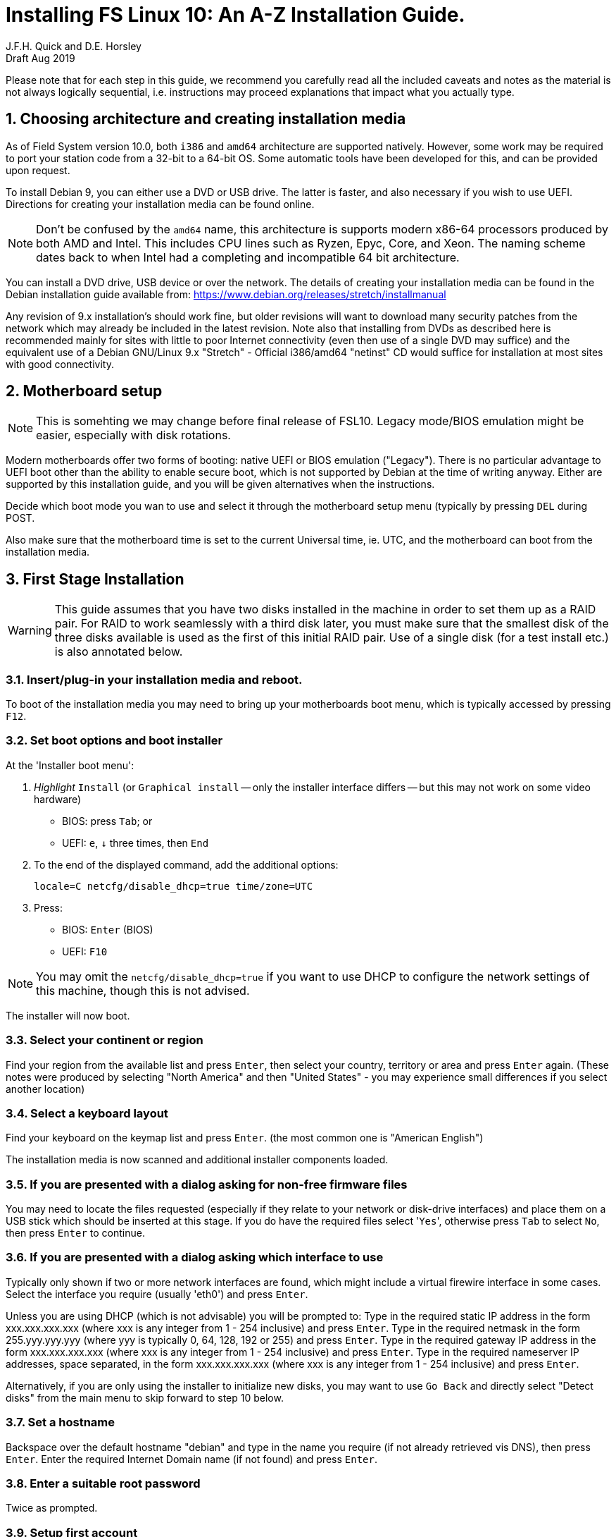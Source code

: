 = Installing FS Linux 10: An A-Z Installation Guide.
J.F.H. Quick and D.E. Horsley 
Draft Aug 2019

:sectnums:
:experimental:
:downarrow: &darr;

Please note that for each step in this guide, we recommend you carefully read all
the included caveats and notes as the material is not always logically
sequential, i.e. instructions may proceed explanations that impact what you
actually type.


== Choosing architecture and creating installation media

As of Field System version 10.0, both `i386` and `amd64` architecture are
supported natively. However, some work may be required to port your station code
from a 32-bit to a 64-bit OS. Some automatic tools have been developed for this,
and can be provided upon request.

To install Debian 9, you can either use a DVD or USB drive. The latter is
faster, and also necessary if you wish to use UEFI. Directions for creating your
installation media can be found online. 

NOTE: Don't be confused by the `amd64` name, this architecture is supports
modern x86-64 processors produced by both AMD and Intel. This includes CPU lines
such as Ryzen, Epyc, Core, and Xeon. The naming scheme dates back to when Intel
had a completing and incompatible 64 bit architecture.

You can install a DVD drive, USB device or over the network. The details of
creating your installation media can be found in the Debian installation
guide available from: https://www.debian.org/releases/stretch/installmanual

Any revision of 9.x installation's should work fine, but older revisions
will want to download many security patches from the network which may
already be included in the latest revision. Note also that installing from
DVDs as described here is recommended mainly for sites with little to poor
Internet connectivity (even then use of a single DVD may suffice) and the
equivalent use of a Debian GNU/Linux 9.x "Stretch" - Official i386/amd64
"netinst" CD would suffice for installation at most sites with good
connectivity.

== Motherboard setup

// TODO: perhaps we need some general advice on setting motherboards
//
NOTE: This is somehting we may change before final release of FSL10. Legacy mode/BIOS emulation might be easier,
especially with disk rotations.

Modern motherboards offer two forms of booting: native UEFI or BIOS emulation ("Legacy"). There is no
particular advantage to UEFI boot other than the ability to enable secure boot, which is not supported by
Debian at the time of writing anyway. Either are supported by this installation guide, and you will be
given alternatives when the instructions.

Decide which boot mode you wan to use and select it through the motherboard setup menu (typically by
pressing kbd:[DEL] during POST.

Also make sure that the motherboard time is set to the current Universal time, ie.
UTC, and the motherboard can boot from the installation media.


== First Stage Installation

WARNING: This guide assumes that you have two disks installed in the machine
in order to set them up as a RAID pair. For RAID to work seamlessly with a
third disk later, you must make sure that the smallest disk of the three
disks available is used as the first of this initial RAID pair. Use of a
single disk (for a test install etc.) is also annotated below.

=== Insert/plug-in your installation media and reboot.

To boot of the installation media you may need to bring up your motherboards boot menu, which is typically
accessed by pressing kbd:[F12].


=== Set boot options and boot installer

At the 'Installer boot menu':

. _Highlight_ `Install` (or `Graphical install` -- only the installer
  interface differs -- but this may not work on some video hardware)
    * BIOS: press kbd:[Tab]; or
    * UEFI: kbd:[e], kbd:[{downarrow}] three times, then kbd:[End]
. To the end of the displayed command, add the additional options:

   locale=C netcfg/disable_dhcp=true time/zone=UTC

. Press:
    * BIOS: kbd:[Enter] (BIOS)
    * UEFI: kbd:[F10] 

// TODO: "locale=C" is begining to be a problem. Not having a UTF-8 locale set does cause
// some problems. Tmux for example is unhappy about this.

NOTE: You may omit the `netcfg/disable_dhcp=true` if you want to use DHCP to
configure the network settings of this machine, though this is not advised.

The installer will now boot.

=== Select your continent or region

Find your region from the available list and press kbd:[Enter],
then select your country, territory or area and press  kbd:[Enter] again.
(These notes were produced by selecting "North America" and then
"United States" - you may experience small differences if you select
another location)

=== Select a keyboard layout

Find your keyboard on the keymap list and press  kbd:[Enter].
(the most common one is "American English")

The installation media is now scanned and additional installer components loaded.

=== If you are presented with a dialog asking for non-free firmware files

You may need to locate the files requested (especially if they relate to
your network or disk-drive interfaces)  and place them on a USB stick which
should be inserted at this stage.  If you do have the required files select
'kbd:[Yes]', otherwise press kbd:[Tab] to select kbd:[No], then press
kbd:[Enter] to continue.

=== If you are presented with a dialog asking which interface to use 
Typically only shown if two or more network interfaces are
found, which might include a virtual firewire interface in some cases.
Select the interface you require (usually 'eth0') and press  kbd:[Enter].

====
Unless you are using DHCP (which is not advisable) you will be prompted to:
Type in the required static IP address in the form xxx.xxx.xxx.xxx (where
xxx is any integer from 1 - 254 inclusive) and press  kbd:[Enter].
Type in the required netmask in the form 255.yyy.yyy.yyy (where yyy is
typically 0, 64, 128, 192 or 255) and press  kbd:[Enter].
Type in the required gateway IP address in the form xxx.xxx.xxx.xxx (where
xxx is any integer from 1 - 254 inclusive) and press  kbd:[Enter].
Type in the required nameserver IP addresses, space separated, in the form
xxx.xxx.xxx.xxx (where xxx is any integer from 1 - 254 inclusive) and
press  kbd:[Enter].

Alternatively, if you are only using the installer to initialize new disks,
you may want to use kbd:[Go Back] and directly select "Detect disks" from the
main menu to skip forward to step 10 below.
====

=== Set a hostname
Backspace over the default hostname "debian" and type in the name
you require (if not already retrieved vis DNS), then press  kbd:[Enter].
Enter the required Internet Domain name (if not found) and press  kbd:[Enter].

=== Enter a suitable root password

Twice as prompted.

=== Setup first account

Enter "Desktop User" for the name of the new user
then press  kbd:[Enter]  to accept "desktop" as the username and enter a (real)
password twice as prompted.

=== Get network time

The installer now tries to set the time using NTP
If this is not possible at your site due to your firewall etc. you may need
to press kbd:[Enter] to cancel this process.

=== Setup partitions 

NOTE:
===
These notes assume you have disks larger than 2TB so that GPT will be the partition
format selected by the installer. They also assume you are using BIOS (also called
"legacy") boot method for your system for both installation and the final system. This
setting is found in your motherboard menu. If you wish to use UEFI boot, make sure you
use boot of your USB drive with UEFI and follow the alternative steps where given.
===

When prompted, select *Manual*

. Select first disk, something like `SCSI1 (0,0,0) (sda) - 4 TB ATA SATA HARDDISK`, and
preset kbd:[Enter]

. Installer may warn: *You have selected an entire device to partition…*. Select *Yes*

. Select the *FREE SPACE* under the first device

. Select *Create a new partition*

. Enter *1MB* in the size, then select *Beginning* of the disk.
** UEFI:  Enter *1GB* in the size, then select *Beginning* of the disk.

. Select *Use as* then select *Reserved BIOS boot area*
** UEFI: Select *Use as* then select *EFI System Partition (ESP)*

. Then *Done setting up the partition*.

. Next select the *FREE SPACE* and *Create a new partition* again.

. This time choose the whole amount of free space (the default).

. Select *Use as: physical volume for RAID*, then *Done setting up the partition*

. Apply the same to the second disk. 

. Select *Configure software RAID*, select *Yes* to write the changes
  to the disks.

. Select *Create MD device*, choose *RAID 1* and enter *2* as number
of devices and *0* as number of spare.

. Select the two raid partitions we just created, (these should be sda2 and sdb2)

. Select *Finish*.

. Back in partitioning, Select the space _under_ *RAID device #0*

. Select *use as* then select *Physical volume for LVM* then *Done setting up the partition*

. Now choose the 3rd option of the partition manager *Configure the Logical Volume Manager*.

. *Create volume group* enter *vg0* select the raid device *md0*.

. For each item in the following table of the following run *Create logical volume*, select *vg0* as
the volume group and assign. Those marked with "*" are optional for non-NASA stations
+
.Logical volumes
|=======================================
| Mount point    | LV label | Size

| /              | root     | 50 GB
| /boot          | boot     | 1 GB
| swap           | swap     | 4 GB
| /tmp           | tmp      | 4 GB
| /var           | var*    | 8 GB
| /var/log       | log*    | 4 GB
| /var/log/audit | audit*  | 500 MB
| /home          | home     | 4 GB
| /usr2          | usr2     | remaining space *less 50 GB*
|=======================================

. Then  *for each logical volume* except swap,:
    . Select the "free space" and press kbd:[Enter]
    . select *Use as ext4* and select the mount point as appropriate.

. Back in the partition screen, select *Finish* and write changes to the disks. For big disks, it may take some time to create the ext4 file systems.

. At *Install GRUB to Master Boot Record* select *yes* then select */dev/sda*
** UEFI: you will not be presented with this option


The Debian base system is now installed from the DVD in the drive.

=== Configure the package manager


// TODO: too many NOTES! 

NOTE: Scanning the additional DVDs (and obtaining copies of them in the
   first place) is entirely optional, and is only useful if you don't have a
   reliable network connection to a suitable Debian mirror and hence would
   prefer not to download packages you get from the DVD.
   + 
   If you start from a "netinst" CD image the installer now
   assumes you will install only from the network, and jumps straight to
   the "Choose your country..." part of the dialogue as detailed below.


NOTE: If you do want to use a mirror in future, it is better not to scan any
DVDs at this stage and to scan them later during Stage 2 using 'apt-cdrom'.

For each additional DVD you wish to scan, insert it in the drive, select
*Yes* and press  kbd:[Enter]  to perform the scan (which takes a while.)

(If you are using DVDs, and are prompted to insert another DVD, you
will need to use 'eject /dev/cdrom' from another virtual console to do this)

Select *No* and press  kbd:[Enter]  to continue once you are done.
If prompted, insert the Debian GNU/Linux 9.x "Stretch" - Official i386/amd64
Binary-1 DVD back into the DVD-ROM drive and press  kbd:[Enter].

WARNING: If you do scan additional DVDs, the following useful dialogue
which allows you to select a suitable network mirror from a country-based
list may be suppressed.

Select *Yes* and press  kbd:[Enter]  to use a network mirror (unless you
have inadequate Internet access - but then you must scan all DVDs.)
Choose your country from the list if available and press  kbd:[Enter].
(If your country is not available choose the country nearest to you in a
network connectivity sense.)
Select the fastest Debian mirror from those available.

TIP: The new `deb.debian.org` mirror is a good choice for most
sites as it uses DNS to find a local mirror.

Enter any necessary HTTP: proxy information (usually left blank.)

=== Do not participate in popularity-contest

Select *No* and press kbd:[Enter]  



=== Choose your packages

Select *SSH server* By pressing kbd:[Space] on it (unless you don't want it).  

TIP: If you have a small disks and are worried about space, then you can
also press kbd:[Space] on "Desktop Environment" to unselect it (which may
then change the dialogue presented below).

Finally press kbd:[Tab] to select *Continue* and then
kbd:[Enter]  to install the standard system.

The Debian standard system is now installed from the installation media plus any
updates from the network mirror and/or security.debian.org site if they can be
reached. This can take a while, up to one and half hours or more.

=== Install the GRUB bootloader

// FIXME: need a comment about UEFI here

When prompted, press kbd:[Enter] to install to the master boot record of the
primary disk.

=== Remove installation media 
The DVD from the DVD-ROM drive (it should be auto-ejected), or unplug the
USB drive and press  kbd:[Enter]  to reboot into the newly installed system.

TIP: It would generally be wise to disable booting from DVD-ROM and floppy ie. 
anything other than the hard drive, in the BIOS just in case someone
leaves something nasty in the machine's removable drives by mistake.


== Second Stage Installation:

You can now boot to your new OS.

=== Login as root 

Switch to Virtual Console 3, by pressing kbd:[Ctrl+Alt+F3].

Enter `root` and press kbd:[Enter], then enter the root password you set
earlier.

NOTE: Previous versions of Debian ran X11 on virtual console 7. As of
Debian 9, the desktop environment consoles are virtual console 1 and 2. 


TIP: If the login screen is painfully slow, you should disable Wayland in
GDM3. Edit `/etc/gdm3/daemon.conf` and uncomment the line `WaylandEnable=false`

=== Remove the dummy "Desktop User"

Unless you want another account that that is set up to use the default
desktop environment, delete "desktop" with:

   deluser --remove-home desktop

NOTE: If you do keep this account, you will not be able to run the FS from
it unless you add this account into the additional hardware access groups
such as is done for oper/prog by FSADAPT.

=== Setup HTTP Proxy for APT (Optional)
Should you wish to make APT use an HTTP proxy for downloads,
create the new file `/etc/apt/apt.conf.d/00proxies` using `vi` containing:

   ACQUIRE::http::Proxy "http://proxy.some.where:8080/"; 

to use a proxy `proxy.some.where` at port 8080 for example.

=== Edit /etc/apt/sources.list 

using "vi" and comment out all 'cdrom' entries
(unless you don't have a decent Internet connection and need to use DVDs,
whereupon the dialogue presented below may differ) and check you have the
equivalent of the following entries towards the top of the file, adding
in 'contrib' and/or 'non-free' as needed:

   deb http://ftp.us.debian.org/debian/ stretch main contrib non-free
   deb-src http://ftp.us.debian.org/debian/ stretch main contrib non-free

and likewise the equivalent of the following entries towards the bottom of
the file, again adding in 'contrib' and/or non-free as needed:

   deb http://ftp.us.debian.org/debian/ stretch-updates main contrib non-free
   deb-src http://ftp.us.debian.org/debian/ stretch-updates main contrib non-free

(where you can use any suitable mirror instead of "ftp.us.debian.org")

Also add `contrib` and/or `non-free` to the lines referring to the
security.debian.org mirror in the middle of the file.

IMPORTANT: you _MUST_ use "stretch" and _NOT_ "stable" for the distribution in
all these entries (but CD/DVD entries might use "unstable".)

=== Next tell APT to update its internal source list of packages using

TIP: Recent versions of Debian have the `apt` program, which gives a more
     user-friendly interface to the package manager than `apt-get`

   apt update 

NOTE: It is also possible to add additional DVDs at this stage using the
'apt-cdrom add' command 

=== Install the latest Linux kernel and matching headers for your architecture

(run 'cat /proc/version' to see what flavour you require):

   apt install linux-image-686-pae linux-headers-686-pae

(on Intel Pentium Pro/II/III/4M/D, Xeon, Core of Atom and AMD GeodeNX,
Athlon (K7), Duron, Opteron, Sempron, Turion or Phenon 32-bit processors,)
   
_OR_

   apt install linux-image-amd64 linux-headers-amd64

(on AMD64 or Intel EM64T 64-bit processors, also known as x86_64.)

pressing kbd:[Enter] to confirm the installation of +- 12 new packages.

NOTE: that if you are using DVDs, and are prompted to insert another DVD, you
may need to use 'eject /dev/cdrom' from another virtual console to do this)

=== Download the FS Linux 10 "dpkg" package selections as follows:

   ftp ftp.hartrao.ac.za kbd:[CR]
   user: ftp kbd:[CR]
   password: kbd:[ your@email.address ] kbd:[CR]
         cd /pub/fs9x kbd:[CR]
   get fsl9.selections kbd:[CR]
   quit kbd:[CR]

=== Feed the package selections into "dpkg"

using the commands

   apt install dselect
   dselect update
   dpkg --set-selections < fsl10.selections


=== Start the additional package installation
run using the command

   apt-get dselect-upgrade

then pressing kbd:[Enter] to confirm any updating of installed packages (where
you have an Internet connection) and the installation of +-105 new packages
(unless you did not select the Desktop or added other tasks earlier -
currently downloading at least 95MB from the Internet and/or DVDs).

Downloading commences for up to half an hour (depending on your Internet
access and the exact revision of DVDs used):
   
Installation runs to completion.

=== Wait for the RAID1 disk mirroring to set up

Watch its progress with:

   cat /proc/mdstat

until none of the three arrays shows a recovery in progress.  This can take
a significant amount of time, particularly with large disks.  For example
my 80GB test disks took over half an hour.

Technically, you only have to wait for the /dev/md0 RAID to complete its
recovery before proceeding to the next step, the other two RAIDs only need
to complete their recovery before you reboot in stage 3 below.

=== Install "GRUB" secondary disk (if available)

// TODO: this needs to mention UEFI grub too.

Install GRUB to the Master Boot Record by running:

   dpkg-reconfigure -plow grub-pc

and after pressing kbd:[Enter] twice to accept the kernel command line extra
arguments and default command line argruments, use the arrow keys and
kbd:[Space] to select both /dev/sda and /dev/sdb (but not /dev/md0) and
press kbd:[Enter] to finalise the reconfiguration.
(You should then see "Installation finished. No error reported" appear
twice in the progress messages as GRUB is re-installed to both drives.)

=== Clean up the APT download directory
// TODO: perhaps we can change to `apt-listchanges`

So that the update mechanism will work correctly, run

   apt-get clean


== Third Stage Installation (FSADAPT):

=== Download the latest available FSADAPT 9.0.x tarball
(it is not related in any way to the FS version you want to install):

Eg:

   ftp ftp.hartrao.ac.za kbd:[CR]
   user: ftp kbd:[CR]
   password: kbd:[ your@email.address ] kbd:[CR]
         cd /pub/fs9x kbd:[CR]
   get fsadapt-9.0.x.tgz kbd:[CR]
   quit kbd:[CR]

=== Unpack the FSADAPT 9.0.x tarball

using the command

   tar xzf fsadapt-9.0.x.tgz

=== Start up the FSADAPT script

as follows:

    cd fsadapt
    ./fsadapt

=== FS Adaptation: Modifications (Window 1)

All of the steps shown in Window 1 are
required and should already be pre-selected apart from "noident", "ftpdlog"
and "govt" which are optional.  After selecting any additional optional
step required, simply press kbd:[Enter] with *OK* selected to continue.

=== FS Adaptation: Setup (Window 2)

All of the steps in Window 2 need to be done once
with the exception of "sshkeys" which can be used to recover old SSH keys
from a backup.  So simply press kbd:[Enter] with the *OK* selected to
continue.

NOTE: The "updates" option relies on email to 'root' being re-directed to some
      mailbox that will be read regularly, so make sure you set that up and
      test it as well.  The installer sets it up to go the 'desktop' account
      by default which would definitely be a problem if you have removed that!

=== GPIB driver configuration

On the "/etc/gpib.conf" screen, use the up/down
arrow keys to select the required GPIB controller and press kbd:[Enter] on
*OK* to continue.

=== Serial port configuration

On the "/etc/default/grub: serial port configuration" screen
up/down arrow keys to select the required RS232 serial card and press
kbd:[Enter] on *OK* to continue.

=== FS Adaptation: Settings (Window 3)

On Window 3 modify the email settings as required.  Simply press kbd:[Enter] on
*OK* to continue.

=== FS Adaptation: Network Services (Window 4) 

The Window 4 will show what services are enabled.  Use the up/down arrows
and kbd:[Space] to select "secure" and press kbd:[Enter] on *OK*.  Thereafter
use the up/down arrows and kbd:[Space] to select those services you actually
need and press kbd:[Enter] on *OK* to set them up and finish with
FSADAPT.  (This will complain about the current start and stop runlevels of
the avahi-daemon if you have disabled it as recommended for a secure
system.) 

Note that the FSADAPT script can be re-run at a later date should you need to
change the adaptations.

=== Now set proper passwords for the 'oper' and 'prog' accounts:

   passwd oper
   passwd prog

entering the passwords twice as prompted.


=== Place a copy of the latest fs-9.11.x archive in your "/tmp" directory

where 'x' denotes the latest patch number (>=9.13.?) in the following.

=== Extract the FS source from the archive

   cd /
   tar xzpf /tmp/fs-9.11.x.tgz

=== Install default copies of all the FS related directories

   cd /usr2/fs-9.11.x
   make install

and enter 'y' to confirm installation.

=== Make the FS

IMPORTANT: Log-out of the console as root, and log-in again as prog.

   cd /usr2/fs
   make >& /dev/null

then

  make

to confirm that everything compiled correctly.

=== Wait for the RAID1 disk mirroring to set up, watching its progress with:

   cat /proc/mdstat

until none of the three arrays shows a recovery in progress.

NOTE: Sometimes the RAID system gets stuck and using 'cat /proc/mdstat' does
      not show any active re-syncs but only a RAID set with "resync=PENDING".
      In this case, you will need to re-trigger the RAID set up process as root
      by 'failing' the secondary disk partition in the appropriate RAID pair,
      'removing' it and 'adding' it back as shown in the following example:
      +
         mdadm /dev/md1 -f /dev/sdb3
         mdadm /dev/md1 -r /dev/sdb3
         mdadm /dev/md1 -a /dev/sdb3
      +
      until 'cat /proc/mdstat' shows that all the RAIDs are successfully set up.

The final step is to remove any DVD from the machine and to restart the machine
using "reboot" as root or kbd:[Ctrl+Alt+Del] whilst watching that everything
starts up smoothly.

Your new FS machine should now be ready to be customised to your requirements
by tailoring the control files in `/usr2/control` and adding suitable station
specific software to `/usr2/st`.  See the files in the `/usr2/fs/misc` directory
for more information.

== Post install hardening

For NASA stations or those who wish to conform to the CIS recommendations, now move on
to the <<fsl10-cis.adoc#,CIS hardening FSL10>> document.
